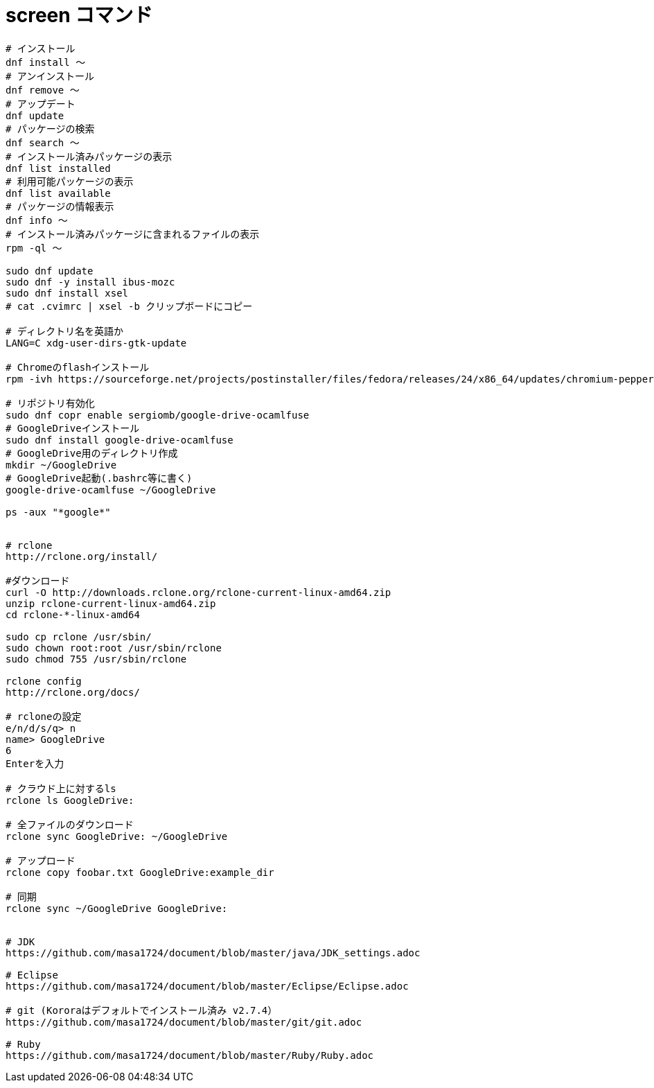 = screen コマンド
:toc:
:toc-title:
:pagenums:
:sectnums:
//:imagesdir: img_MySQL/
:icons: font
:source-highlighter: pygments
:pygments-style: default
:pygments-linenums-mode: inline
:lang: ja

[source,sh]
----
# インストール
dnf install 〜
# アンインストール
dnf remove 〜
# アップデート
dnf update
# パッケージの検索
dnf search 〜
# インストール済みパッケージの表示
dnf list installed
# 利用可能パッケージの表示
dnf list available
# パッケージの情報表示
dnf info 〜
# インストール済みパッケージに含まれるファイルの表示
rpm -ql 〜

sudo dnf update
sudo dnf -y install ibus-mozc
sudo dnf install xsel
# cat .cvimrc | xsel -b クリップボードにコピー

# ディレクトリ名を英語か
LANG=C xdg-user-dirs-gtk-update

# Chromeのflashインストール
rpm -ivh https://sourceforge.net/projects/postinstaller/files/fedora/releases/24/x86_64/updates/chromium-pepper-flash-23.0.0.162-1.fc24.x86_64.rpm/download

# リポジトリ有効化
sudo dnf copr enable sergiomb/google-drive-ocamlfuse
# GoogleDriveインストール
sudo dnf install google-drive-ocamlfuse
# GoogleDrive用のディレクトリ作成
mkdir ~/GoogleDrive
# GoogleDrive起動(.bashrc等に書く)
google-drive-ocamlfuse ~/GoogleDrive

ps -aux "*google*"


# rclone
http://rclone.org/install/

#ダウンロード
curl -O http://downloads.rclone.org/rclone-current-linux-amd64.zip
unzip rclone-current-linux-amd64.zip
cd rclone-*-linux-amd64

sudo cp rclone /usr/sbin/
sudo chown root:root /usr/sbin/rclone
sudo chmod 755 /usr/sbin/rclone

rclone config
http://rclone.org/docs/

# rcloneの設定
e/n/d/s/q> n
name> GoogleDrive
6
Enterを入力

# クラウド上に対するls
rclone ls GoogleDrive:

# 全ファイルのダウンロード
rclone sync GoogleDrive: ~/GoogleDrive

# アップロード
rclone copy foobar.txt GoogleDrive:example_dir

# 同期
rclone sync ~/GoogleDrive GoogleDrive:


# JDK
https://github.com/masa1724/document/blob/master/java/JDK_settings.adoc

# Eclipse
https://github.com/masa1724/document/blob/master/Eclipse/Eclipse.adoc

# git (Kororaはデフォルトでインストール済み v2.7.4）
https://github.com/masa1724/document/blob/master/git/git.adoc

# Ruby
https://github.com/masa1724/document/blob/master/Ruby/Ruby.adoc
----
